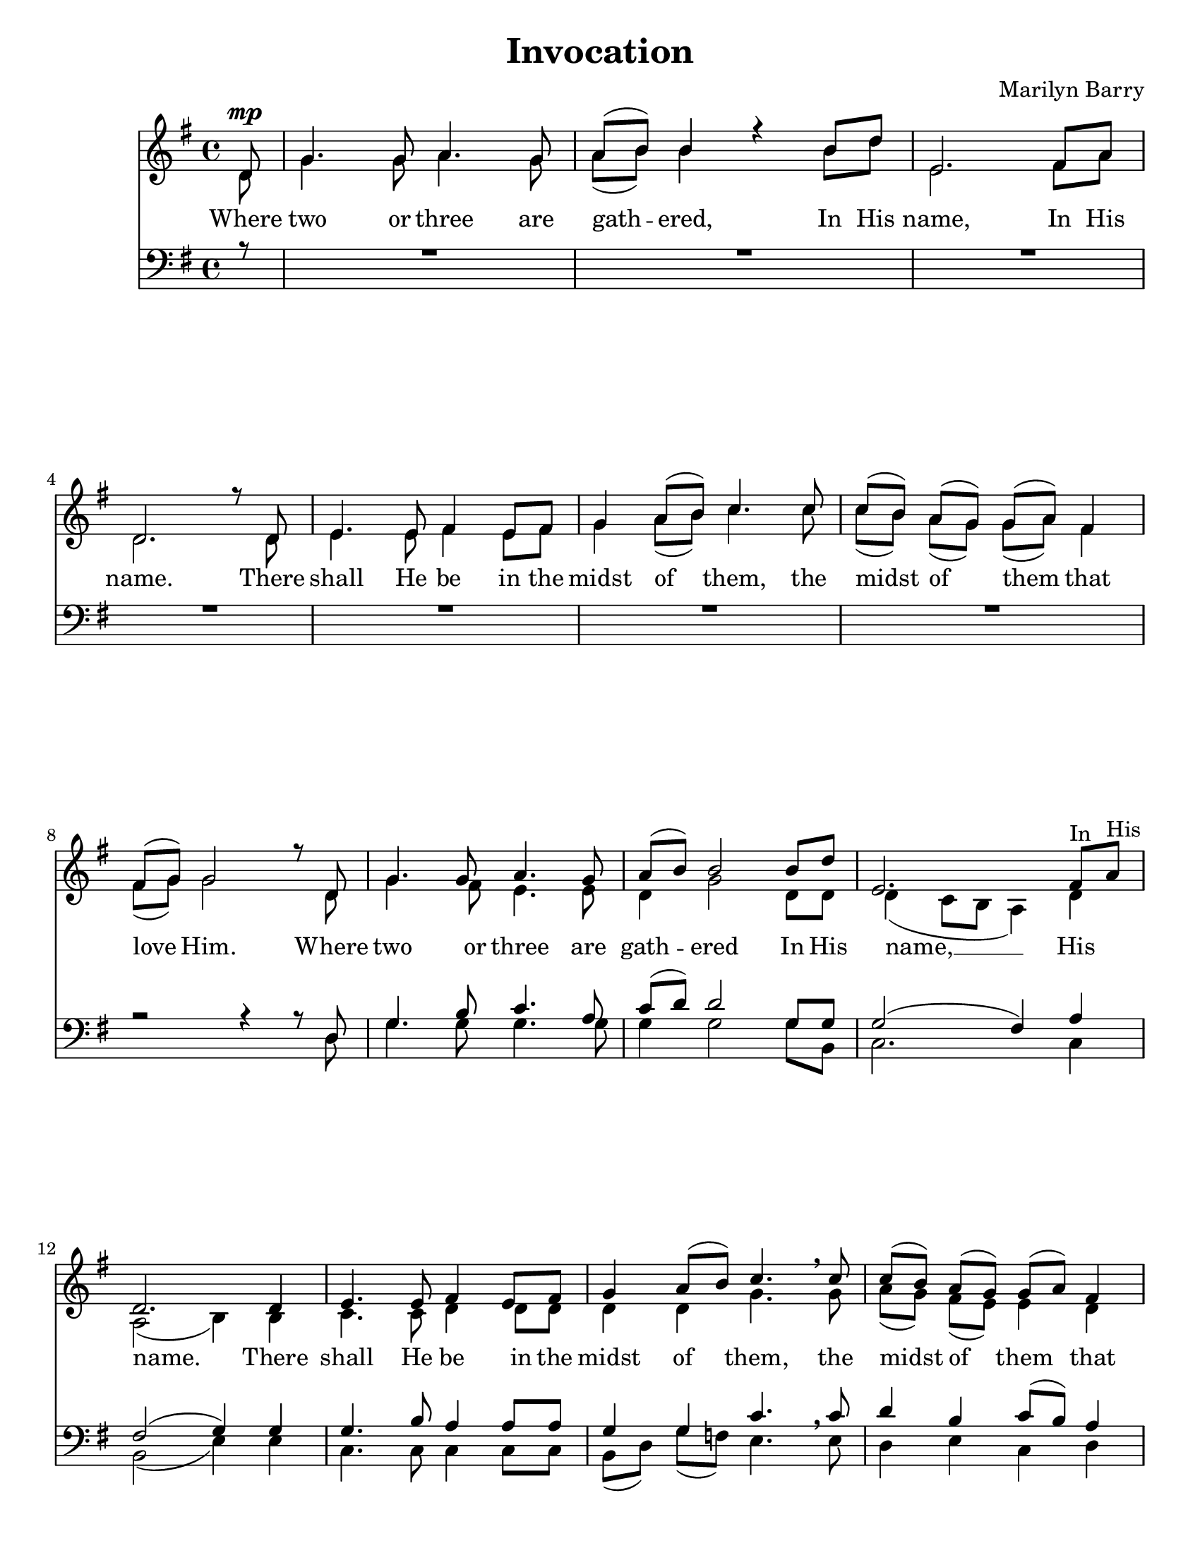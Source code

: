 % Invocation
% coded by William Jackson <william@subltecoolness.com>
% last update 2013-10-20

\version "2.14.2"
\language "english"

\paper {
    #(set-paper-size "letter")
}

\header {
    title = "Invocation"
    composer = "Marilyn Barry"
    tagline = ##f
}

MusicSoprano = \relative c' {
    \clef treble
    \key g \major
    \time 4/4
    \partial 8

    d8^\mp
    g4. g8 a4. g8
    a( b) b4 r b8 d
    e,2. fs8 a \break
    d,2. r8 d
    e4. e8 fs4 e8 fs
    g4 a8( b) c4. c8
    c([ b)] a( g) g( a) fs4
    fs8( g) g2 r8 d
    g4. g8 a4. g8
    a( b) b2 b8 d
    e,2. fs8^"In" a^"His" \break
    d,2. d4
    e4. e8 fs4 e8 fs
    g4 a8( b) c4. \breathe c8
    c([ b)] a( g) g( a) fs4 \pageBreak
    fs8( g) g2 r8 e

    \repeat volta 2 {
        e4. e8 e4 fs
        fs8 g g2 g4
        g4. g8 g4 a \break
        a8( b) b2 b4^\cresc
        c4. c8 c4 d
        d8 e e4. g,8--^\< g--[ g--]
        g'(^\f fs e d e2
        d~ d4) \breathe d8 d
        d g,^"of them" g4.( a8) a([ fs)]
    }

    \alternative {
        { fs( g) g2 r8 e }
        { fs( g) g2\fermata r8 d^\p }
    }

    g4. g8 a4. g8
    a( b) b2 b8 d
    e,2. fs8^"In" a^"my"
    d,2. d4
    e4. e8 fs4 e8 fs
    g4 a8( b) c4.^"rit." c8
    c([ b)] a( g) g( a) fs4
    fs8( g) g2\fermata \bar "|."
}

MusicAlto = \relative c' {
    \clef treble
    \key g \major
    \time 4/4
    \partial 8

    d8
    g4. g8 a4. g8
    a( b) b4 s b8 d
    e,2. fs8 a
    d,2. s8 d
    e4. e8 fs4 e8 fs
    g4 a8( b) c4. c8
    c([ b)] a( g) g( a) fs4
    fs8( g) g2 s8 d
    g4. fs8 e4. e8
    d4 g2 d8 d
    d4( c8 b a4) d
    a2( b4) b
    c4. c8 d4 d8 d
    d4 d g4. \breathe g8
    a([ g)] fs( e) e4 d
    d d2 s8 e

    \repeat volta 2 {
        e4. d8 c4 b
        b8 e e2 e4
        e4. e8 e4 fs
        fs8( g) g2 d4
        f4. f8 f4 g
        g8 g g4. g8-- g--[ g--]
        c2~( c8 b a g
        a g fs e d4) \breathe g8 g
        d4. d8 e( d) d4
    }

    \alternative {
        { d d2 s8 e }
        { d4 d2\fermata s8 d }
    }

    g4. fs8 e4. e8
    d4 g2 d8 d
    d4( c8 b a4) d
    a2( b4) b
    c4. c8 d4 d8 d
    d4 d g4. g8
    a([ g)] fs( e) e4 d
    d d2\fermata
}

MusicTenor = \relative c {
    \clef bass
    \key g \major
    \time 4/4
    \partial 8

    r8
    R1 R R R R R R
    r2 r4 r8 d
    g4. b8 c4. a8
    c( d) d2 g,8 g
    g2( fs4) a
    fs2( g4) g
    g4. b8 a4 a8 a
    g4 g c4. \breathe c8
    d4 b c8( b) a4
    a8( b) b2 r4

    \repeat volta 2 {
        R1
        r2 r4 d
        c4. b8 a4 d
        d d2 g,4
        a4. a8 a4 b
        b8 c c4. g8-- g--[ g--]
        e'1(
        fs8 e d c b4) c8 c
        b4. b8 c( b) a4
    }

    \alternative {
        { a8( b) b2 r4 }
        { a8( b) b2\fermata r8 d, }
    }

    g4. b8 c4. a8
    c( d) d2 g,8 g
    g2( fs4) a
    fs2( g4) g
    g4. b8 a4 a8 a
    g4 g c4. c8
    d4 b c8( b) a4
    a8( b) b2\fermata    
}

MusicBass = \relative c {
    \clef bass
    \key g \major
    \time 4/4
    \partial 8

    s8
    s1 s s s s s s
    s2 s4 s8 d
    g4. g8 g4. g8
    g4 g2 g8 b,
    c2. c4
    b2( e4) e
    c4. c8 c4 c8 c
    b8([ d)] g( f) e4. \breathe e8
    d4 e c d
    <g, d'> q2 s4

    \repeat volta 2 {
        s1
        s2 s4 d''
        c4. b8 a4 d
        g, g2 g4
        f4. e8 d4 g
        c,8 c c4. g'8-- g--[ g--]
        c2( a
        d,) \breathe g8(_"To" fs) e4_"the"
        d4. d8 d4 d
    }

    \alternative {
        { <g, d'> q2 s4 }
        { <g d'>4 q2\fermata s8 d' }
    }

    g4. g8 g4. g8
    g4 g2 g8 b,
    c2. c4
    b2( e4) d
    c4. c8 c4 c8 c
    b([ d)] g( f) e4. e8
    d4 e c d
    <g, d'> q2\fermata
}

LyricsSoprano = \lyricmode {
    Where two or three are gath -- ered,
    In His name, In His name.
    There shall He be in the midst of them,
    the midst of them that love Him.
    Where two or three are gath -- ered
    In His name, In His name.
    There shall He be in the midst of them,
    the midst of them that love Him.
    We gath -- er in His ho -- ly name,
    to thank Him and to bless Him.
    To give and to re -- ceive the love that from Him flows. __ 
    To the midst of them that love Him. We love Him.
    Where two or three are gath -- ered,
    In my name, In my name,
    There shall I be in the midst of them,
    the midst of them that love me.
}

LyricsAlto = \lyricmode {
    Where two or three are gath -- ered,
    In His name, In His name.
    There shall He be in the midst of them,
    the midst of them that love Him.
    Where two or three are gath -- ered
    In His name, __ His name.
    There shall He be in the midst of them,
    the midst of them that love Him.
    We gath -- er in His ho -- ly name,
    to thank Him and to bless Him.
    To give and to re -- ceive the love that from Him flows. __ 
    To the midst of them that love Him. We love Him.
    Where two or three are gath -- ered,
    In my name, My name, __ 
    There shall I be in the midst of them,
    the midst of them that love me.
}

LyricsTenor = \lyricmode {
    Where two or three are gath -- ered
    In His name, __ His name.
    There shall He be in the midst of them,
    the midst of them that love Him.
    to thank Him and to bless Him.
    To give and to re -- ceive the love that from Him flows. __ 
    To the midst of them that love Him. love Him.
    Where two or three are gath -- ered,
    In my name, __  My name, __ 
    There shall I be in the midst of them,
    the midst of them that love me.
}

\score { <<
    \new Staff
    <<
        \new Voice = soprano { \voiceOne \MusicSoprano }
        \new Voice = alto { \voiceTwo \MusicAlto }
        \new Lyrics \lyricsto alto \LyricsAlto
    >>
    \new Staff
    <<
        \new Voice = tenor { \voiceThree \MusicTenor }
        \new Voice = bass { \voiceFour \MusicBass }
    >>
>>
}
